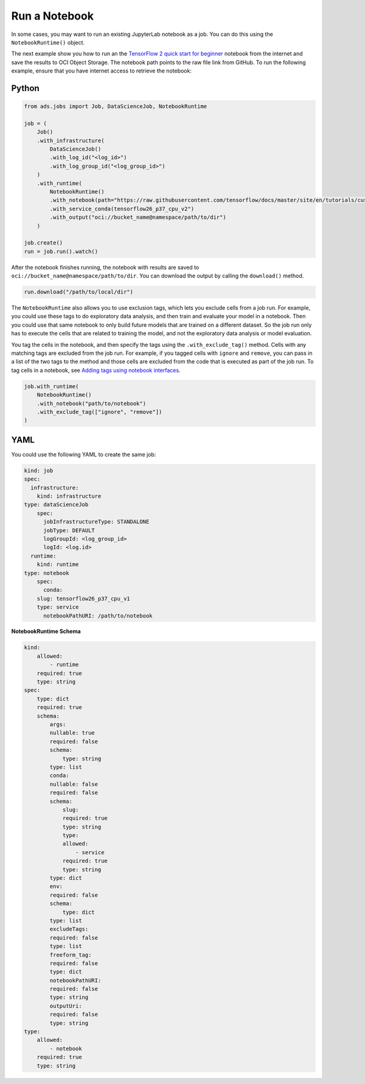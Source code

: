 Run a Notebook
--------------

In some cases, you may want to run an existing JupyterLab notebook as a
job. You can do this using the ``NotebookRuntime()`` object.

The next example show you how to run an the 
`TensorFlow 2 quick start for beginner <https://github.com/tensorflow/docs/blob/master/site/en/tutorials/quickstart/beginner.ipynb>`__
notebook from the internet and save the results to OCI Object Storage. The notebook path points to the raw file link from GitHub.
To run the following example, ensure that you have internet access to retrieve the notebook:

Python
~~~~~~

.. code:: ipython3

    from ads.jobs import Job, DataScienceJob, NotebookRuntime

    job = (
        Job()
        .with_infrastructure(
            DataScienceJob()
            .with_log_id("<log_id>")
            .with_log_group_id("<log_group_id>")
        )
        .with_runtime(
            NotebookRuntime()
            .with_notebook(path="https://raw.githubusercontent.com/tensorflow/docs/master/site/en/tutorials/customization/basics.ipynb")
            .with_service_conda(tensorflow26_p37_cpu_v2")
            .with_output("oci://bucket_name@namespace/path/to/dir")
        )

    job.create()
    run = job.run().watch()

After the notebook finishes running, the notebook with results are saved to ``oci://bucket_name@namespace/path/to/dir``.
You can download the output by calling the ``download()`` method.

.. code:: ipython3

    run.download("/path/to/local/dir")

The ``NotebookRuntime`` also allows you to use exclusion tags, which lets you exclude cells
from a job run. For example, you could use these tags to do exploratory
data analysis, and then train and evaluate your model in a notebook. Then
you could use that same notebook to only build future models that are trained on a
different dataset. So the job run only has to execute the cells that are
related to training the model, and not the exploratory data analysis or
model evaluation.

You tag the cells in the notebook, and then specify the tags using the ``.with_exclude_tag()``
method. Cells with any matching tags are excluded from the job run.
For example, if you tagged cells with ``ignore`` and ``remove``,
you can pass in a list of the two tags to the method and those cells are
excluded from the code that is executed as part of the job run. To tag cells
in a notebook, see `Adding tags using notebook interfaces <https://jupyterbook.org/content/metadata.html#adding-tags-using-notebook-interfaces>`__.

.. code:: ipython3

    job.with_runtime(
        NotebookRuntime()
        .with_notebook("path/to/notebook")
        .with_exclude_tag(["ignore", "remove"])
    )

YAML
~~~~

You could use the following YAML to create the same job:

.. code:: yaml

	kind: job
	spec:
	  infrastructure:
	    kind: infrastructure
        type: dataScienceJob
	    spec:
	      jobInfrastructureType: STANDALONE
	      jobType: DEFAULT
	      logGroupId: <log_group_id>
	      logId: <log.id>
	  runtime:
	    kind: runtime
        type: notebook
	    spec:
	      conda:
            slug: tensorflow26_p37_cpu_v1
            type: service
	      notebookPathURI: /path/to/notebook

**NotebookRuntime Schema**

.. code:: yaml

    kind:
        allowed:
            - runtime
        required: true
        type: string
    spec:
        type: dict
        required: true
        schema:
            args:
            nullable: true
            required: false
            schema:
                type: string
            type: list
            conda:
            nullable: false
            required: false
            schema:
                slug:
                required: true
                type: string
                type:
                allowed:
                    - service
                required: true
                type: string
            type: dict
            env:
            required: false
            schema:
                type: dict
            type: list
            excludeTags:
            required: false
            type: list
            freeform_tag:
            required: false
            type: dict
            notebookPathURI:
            required: false
            type: string
            outputUri:
            required: false
            type: string
    type:
        allowed:
            - notebook
        required: true
        type: string

